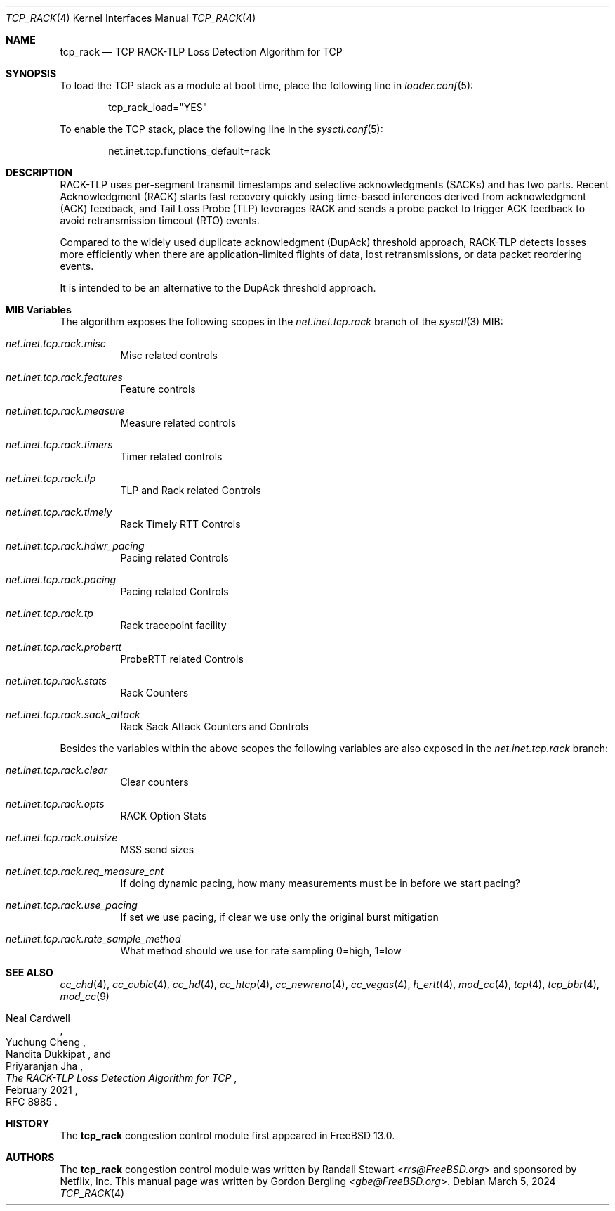 .\" SPDX-License-Identifier: BSD-2-Clause
.\"
.\" Copyright (c) 2022, Gordon Bergling <gbe@FreeBSD.org>
.\"
.\" Redistribution and use in source and binary forms, with or without
.\" modification, are permitted provided that the following conditions
.\" are met:
.\" 1. Redistributions of source code must retain the above copyright
.\"    notice, this list of conditions and the following disclaimer.
.\" 2. Redistributions in binary form must reproduce the above copyright
.\"    notice, this list of conditions and the following disclaimer in the
.\"    documentation and/or other materials provided with the distribution.
.\"
.\" THIS SOFTWARE IS PROVIDED BY THE AUTHOR AND CONTRIBUTORS ``AS IS'' AND
.\" ANY EXPRESS OR IMPLIED WARRANTIES, INCLUDING, BUT NOT LIMITED TO, THE
.\" IMPLIED WARRANTIES OF MERCHANTABILITY AND FITNESS FOR A PARTICULAR PURPOSE
.\" ARE DISCLAIMED. IN NO EVENT SHALL THE AUTHOR OR CONTRIBUTORS BE LIABLE FOR
.\" ANY DIRECT, INDIRECT, INCIDENTAL, SPECIAL, EXEMPLARY, OR CONSEQUENTIAL
.\" DAMAGES (INCLUDING, BUT NOT LIMITED TO, PROCUREMENT OF SUBSTITUTE GOODS
.\" OR SERVICES; LOSS OF USE, DATA, OR PROFITS; OR BUSINESS INTERRUPTION)
.\" HOWEVER CAUSED AND ON ANY THEORY OF LIABILITY, WHETHER IN CONTRACT, STRICT
.\" LIABILITY, OR TORT (INCLUDING NEGLIGENCE OR OTHERWISE) ARISING IN ANY WAY
.\" OUT OF THE USE OF THIS SOFTWARE, EVEN IF ADVISED OF THE POSSIBILITY OF
.\" SUCH DAMAGE.
.\"
.Dd March 5, 2024
.Dt TCP_RACK 4
.Os
.Sh NAME
.Nm tcp_rack
.Nd TCP RACK-TLP Loss Detection Algorithm for TCP
.Sh SYNOPSIS
To load the TCP stack as a module at boot time, place the following line in
.Xr loader.conf 5 :
.Bd -literal -offset indent
tcp_rack_load="YES"
.Ed
.Pp
To enable the TCP stack, place the following line in the
.Xr sysctl.conf 5 :
.Bd -literal -offset indent
net.inet.tcp.functions_default=rack
.Ed
.Sh DESCRIPTION
RACK-TLP uses per-segment transmit timestamps and selective
acknowledgments (SACKs) and has two parts.
Recent Acknowledgment (RACK) starts fast recovery quickly
using time-based inferences derived from acknowledgment (ACK)
feedback, and Tail Loss Probe (TLP) leverages RACK
and sends a probe packet to trigger ACK feedback to avoid
retransmission timeout (RTO) events.
.Pp
Compared to the widely used duplicate acknowledgment (DupAck)
threshold approach, RACK-TLP detects losses more efficiently
when there are application-limited flights of data, lost
retransmissions, or data packet reordering events.
.Pp
It is intended to be an alternative to the
DupAck threshold approach.
.Sh MIB Variables
The algorithm exposes the following scopes in the
.Va net.inet.tcp.rack
branch of the
.Xr sysctl 3
MIB:
.Bl -tag -width indent
.It Va net.inet.tcp.rack.misc
Misc related controls
.It Va net.inet.tcp.rack.features
Feature controls
.It Va net.inet.tcp.rack.measure
Measure related controls
.It Va net.inet.tcp.rack.timers
Timer related controls
.It Va net.inet.tcp.rack.tlp
TLP and Rack related Controls
.It Va net.inet.tcp.rack.timely
Rack Timely RTT Controls
.It Va net.inet.tcp.rack.hdwr_pacing
Pacing related Controls
.It Va net.inet.tcp.rack.pacing
Pacing related Controls
.It Va net.inet.tcp.rack.tp
Rack tracepoint facility
.It Va net.inet.tcp.rack.probertt
ProbeRTT related Controls
.It Va net.inet.tcp.rack.stats
Rack Counters
.It Va net.inet.tcp.rack.sack_attack
Rack Sack Attack Counters and Controls
.El
.Pp
Besides the variables within the above scopes the following
variables are also exposed in the
.Va net.inet.tcp.rack
branch:
.Bl -tag -width indent
.It Va net.inet.tcp.rack.clear
Clear counters
.It Va net.inet.tcp.rack.opts
RACK Option Stats
.It Va net.inet.tcp.rack.outsize
MSS send sizes
.It Va net.inet.tcp.rack.req_measure_cnt
If doing dynamic pacing, how many measurements
must be in before we start pacing?
.It Va net.inet.tcp.rack.use_pacing
If set we use pacing, if clear we use only the original burst mitigation
.It Va net.inet.tcp.rack.rate_sample_method
What method should we use for rate sampling 0=high, 1=low
.El
.Sh SEE ALSO
.Xr cc_chd 4 ,
.Xr cc_cubic 4 ,
.Xr cc_hd 4 ,
.Xr cc_htcp 4 ,
.Xr cc_newreno 4 ,
.Xr cc_vegas 4 ,
.Xr h_ertt 4 ,
.Xr mod_cc 4 ,
.Xr tcp 4 ,
.Xr tcp_bbr 4 ,
.Xr mod_cc 9
.Rs
.%A "Neal Cardwell"
.%A "Yuchung Cheng"
.%A "Nandita Dukkipat"
.%A "Priyaranjan Jha"
.%T "The RACK-TLP Loss Detection Algorithm for TCP"
.%O "RFC 8985"
.%D "February 2021"
.Re
.Sh HISTORY
The
.Nm
congestion control module first appeared in
.Fx 13.0 .
.Sh AUTHORS
.An -nosplit
The
.Nm
congestion control module was written by
.An Randall Stewart Aq Mt rrs@FreeBSD.org
and sponsored by Netflix, Inc.
This manual page was written by
.An Gordon Bergling Aq Mt gbe@FreeBSD.org .
